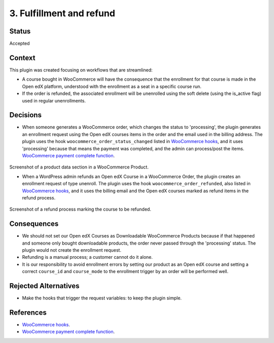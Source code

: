 3. Fulfillment and refund
==========================

Status
******

Accepted


Context
*******

This plugin was created focusing on workflows that are streamlined:

- A course bought in WooCommerce will have the consequence that the enrollment for that course is made in the Open edX platform, understood with the enrollment as a seat in a specific course run.
- If the order is refunded, the associated enrollment will be unenrolled using the soft delete (using the is_active flag) used in regular unenrollments.


Decisions
*********
- When someone generates a WooCommerce order, which changes the status to 'processing', the plugin generates an enrollment request using the Open edX courses items in the order and the email used in the billing address. The plugin uses the hook ``woocommerce_order_status_changed`` listed in `WooCommerce hooks`_, and it uses 'processing' because that means the payment was completed, and the admin can process/post the items. `WooCommerce payment complete function`_.

    .. image:: /_images/decisions/create-openedx-course-as-product.png
        :alt: Product data section in a WooCommerce Product

Screenshot of a product data section in a WooCommerce Product.

- When a WordPress admin refunds an Open edX Course in a WooCommerce Order, the plugin creates an enrollment request of type unenroll. The plugin uses the hook ``woocommerce_order_refunded``, also listed in `WooCommerce hooks`_, and it uses the billing email and the Open edX courses marked as refund items in the refund process.

    .. image:: /_images/decisions/refund-order.png
        :alt: Refund process marking the course to be refunded

Screenshot of a refund process marking the course to be refunded.


Consequences
************
- We should not set our Open edX Courses as Downloadable WooCommerce Products because if that happened and someone only bought downloadable products, the order never passed through the 'processing' status. The plugin would not create the enrollment request.
- Refunding is a manual process; a customer cannot do it alone.
- It is our responsibility to avoid enrollment errors by setting our product as an Open edX course and setting a correct ``course_id`` and ``course_mode`` to the enrollment trigger by an order will be performed well.


Rejected Alternatives
*********************

- Make the hooks that trigger the request variables: to keep the plugin simple.

References
**********

- `WooCommerce hooks`_.
- `WooCommerce payment complete function`_.

.. _WooCommerce hooks: https://woocommerce.github.io/code-reference/hooks/hooks.html
.. _WooCommerce payment complete function: https://github.com/woocommerce/woocommerce/blob/abc476a005b405068b07bd4c50d1797c3dcc396d/plugins/woocommerce/includes/class-wc-order.php#L122
